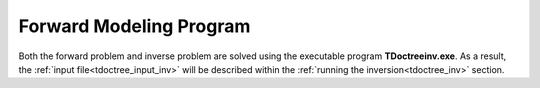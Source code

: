 .. _tdoctree_fwd:

Forward Modeling Program
========================

Both the forward problem and inverse problem are solved using the executable program **TDoctreeinv.exe**. As a result, the :ref:`input file<tdoctree_input_inv>` will be described within the :ref:`running the inversion<tdoctree_inv>` section.




